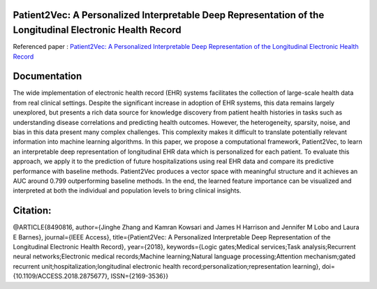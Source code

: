|DOI| |arxiv| 


Patient2Vec: A Personalized Interpretable Deep Representation of the Longitudinal Electronic Health Record
===========================================================================================================

Referenced paper : `Patient2Vec: A Personalized Interpretable Deep Representation of the Longitudinal Electronic Health Record <https://doi.org/10.1109/ACCESS.2018.2875677>`__


Documentation
=============

The wide implementation of electronic health record (EHR) systems facilitates the collection of large-scale health data from real clinical settings. Despite the significant increase in adoption of EHR systems, this data remains largely unexplored, but presents a rich data source for knowledge discovery from patient health histories in tasks such as understanding disease correlations and predicting health outcomes. However, the heterogeneity, sparsity, noise, and bias in this data present many complex challenges. This complexity makes it difficult to translate potentially relevant information into machine learning algorithms. In this paper, we propose a computational framework, Patient2Vec, to learn an interpretable deep representation of longitudinal EHR data which is personalized for each patient. To evaluate this approach, we apply it to the prediction of future hospitalizations using real EHR data and compare its predictive performance with baseline methods. Patient2Vec produces a vector space with meaningful structure and it achieves an AUC around 0.799 outperforming baseline methods. In the end, the learned feature importance can be visualized and interpreted at both the individual and population levels to bring clinical insights.


.. |DOI| image:: https://img.shields.io/badge/DOI-10.1109/ACCESS.2018.2875677-blue.svg?style=flat
   :target: https://doi.org/10.1109/ACCESS.2018.2875677
.. |arxiv| image:: https://img.shields.io/badge/arXiv-1810.04793-red.svg
    :target: https://arxiv.org/abs/1810.04793


Citation:
========

.. code::

@ARTICLE{8490816, 
author={Jinghe Zhang and Kamran Kowsari and James H Harrison and Jennifer M Lobo and Laura E Barnes}, 
journal={IEEE Access}, 
title={Patient2Vec: A Personalized Interpretable Deep Representation of the Longitudinal Electronic Health Record}, 
year={2018}, 
keywords={Logic gates;Medical services;Task analysis;Recurrent neural networks;Electronic medical records;Machine learning;Natural language processing;Attention mechanism;gated recurrent unit;hospitalization;longitudinal electronic health record;personalization;representation learning}, 
doi={10.1109/ACCESS.2018.2875677}, 
ISSN={2169-3536}}

